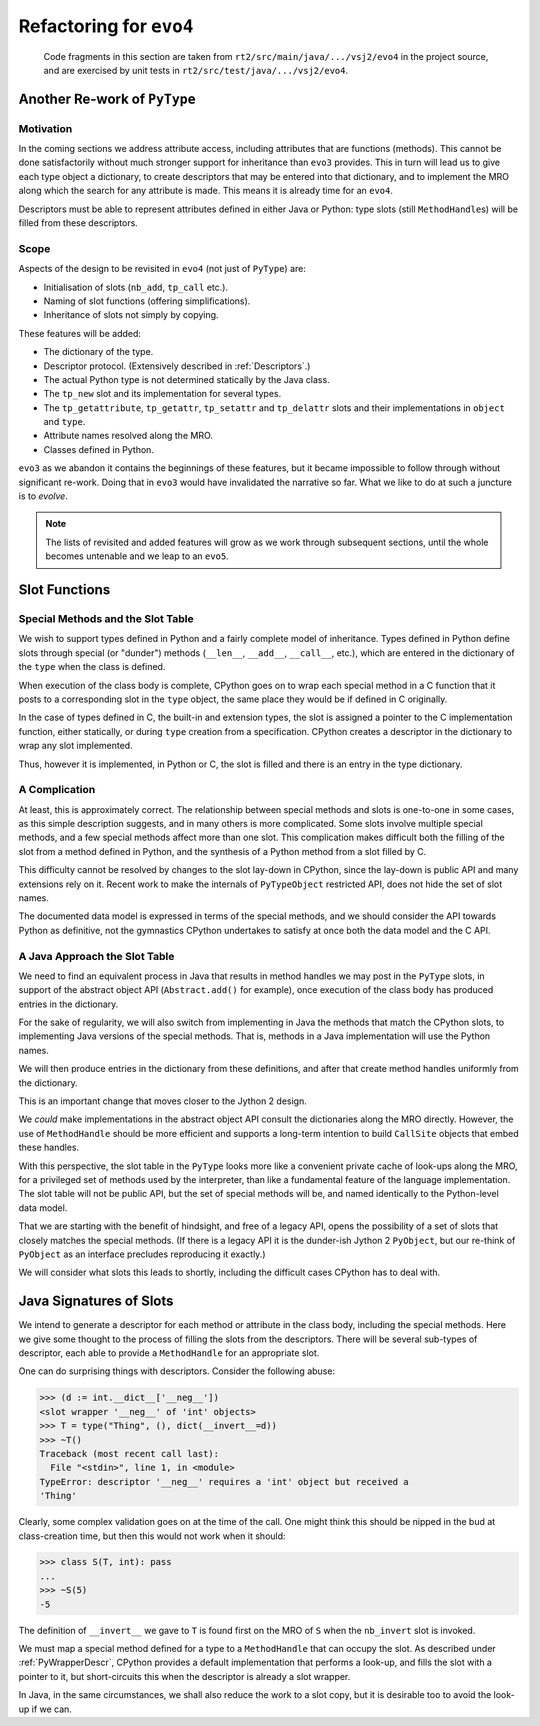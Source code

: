 ..  generated-code/refactor-to-evo4.rst

Refactoring for ``evo4``
########################

    Code fragments in this section are taken from
    ``rt2/src/main/java/.../vsj2/evo4``
    in the project source,
    and are exercised by unit tests in ``rt2/src/test/java/.../vsj2/evo4``.

Another Re-work of ``PyType``
*****************************

Motivation
==========

In the coming sections we address attribute access,
including attributes that are functions (methods).
This cannot be done satisfactorily
without much stronger support for inheritance than ``evo3`` provides.
This in turn will lead us to give each type object a dictionary,
to create descriptors that may be entered into that dictionary,
and to implement the MRO along which
the search for any attribute is made.
This means it is already time for an ``evo4``.

Descriptors must be able to represent
attributes defined in either Java or Python:
type slots (still ``MethodHandle``\s) will be filled from these descriptors.


Scope
=====

Aspects of the design to be revisited in ``evo4`` (not just of ``PyType``)
are:

* Initialisation of slots (``nb_add``, ``tp_call`` etc.).
* Naming of slot functions (offering simplifications).
* Inheritance of slots not simply by copying.

These features will be added:

* The dictionary of the type.
* Descriptor protocol. (Extensively described in :ref:`Descriptors`.)
* The actual Python type is not determined statically by the Java class.
* The ``tp_new`` slot and its implementation for several types.
* The ``tp_getattribute``, ``tp_getattr``, ``tp_setattr`` and  ``tp_delattr``
  slots and their implementations in ``object`` and ``type``.
* Attribute names resolved along the MRO.
* Classes defined in Python.

``evo3`` as we abandon it contains the beginnings of these features,
but it became impossible to follow through without significant re-work.
Doing that in ``evo3`` would have invalidated the narrative so far.
What we like to do at such a juncture is to *evolve*.

..  note::

    The lists of revisited and added features
    will grow as we work through subsequent sections,
    until the whole becomes untenable and we leap to an ``evo5``.



Slot Functions
**************

Special Methods and the Slot Table
==================================

We wish to support types defined in Python
and a fairly complete model of inheritance.
Types defined in Python define slots through special (or  "dunder") methods
(``__len__``, ``__add__``, ``__call__``, etc.),
which are entered in the dictionary of the ``type``
when the class is defined.

When execution of the class body is complete,
CPython goes on to wrap each special method in a C function
that it posts to a corresponding slot in the ``type`` object,
the same place they would be if defined in C originally.

In the case of types defined in C,
the built-in and extension types,
the slot is assigned a pointer to the C implementation function,
either statically,
or during ``type`` creation from a specification.
CPython creates a descriptor in the dictionary to wrap any slot implemented.

Thus, however it is implemented, in Python or C,
the slot is filled and there is an entry in the type dictionary.


A Complication
==============

At least, this is approximately correct.
The relationship between special methods and slots
is one-to-one in some cases, as this simple description suggests,
and in many others is more complicated.
Some slots involve multiple special methods,
and a few special methods affect more than one slot.
This complication makes difficult both the filling of the slot
from a method defined in Python,
and the synthesis of a Python method from a slot filled by C.

This difficulty cannot be resolved by changes to the slot lay-down in CPython,
since the lay-down is public API
and many extensions rely on it.
Recent work to make the internals of ``PyTypeObject`` restricted API,
does not hide the set of slot names.

The documented data model is expressed in terms of the special methods,
and we should consider the API towards Python as definitive,
not the gymnastics CPython undertakes to satisfy at once
both the data model and the C API.


A Java Approach the Slot Table
==============================

We need to find an equivalent process in Java
that results in method handles we may post in the ``PyType`` slots,
in support of the abstract object API (``Abstract.add()`` for example),
once execution of the class body has produced entries in the dictionary.

For the sake of regularity,
we will also switch from implementing in Java
the methods that match the CPython slots,
to implementing Java versions of the special methods.
That is,
methods in a Java implementation will use the Python names.

We will then produce entries in the dictionary from these definitions,
and after that create method handles uniformly from the dictionary.

This is an important change that moves closer to the Jython 2 design.

We *could* make implementations in the abstract object API
consult the dictionaries along the MRO directly.
However, the use of ``MethodHandle`` should be more efficient
and supports a long-term intention to build ``CallSite`` objects
that embed these handles.

With this perspective,
the slot table in the ``PyType`` looks more like
a convenient private cache of look-ups along the MRO,
for a privileged set of methods used by the interpreter,
than like a fundamental feature of the language implementation.
The slot table will not be public API,
but the set of special methods will be,
and named identically to the Python-level data model.

That we are starting with the benefit of hindsight,
and free of a legacy API,
opens the possibility of a set of slots
that closely matches the special methods.
(If there is a legacy API it is the dunder-ish Jython 2 ``PyObject``,
but our re-think of ``PyObject`` as an interface
precludes reproducing it exactly.)

We will consider what slots this leads to shortly,
including the difficult cases CPython has to deal with.


Java Signatures of Slots
************************

We intend to generate a descriptor
for each method or attribute in the class body,
including the special methods.
Here we give some thought to the process of
filling the slots from the descriptors.
There will be several sub-types of descriptor,
each able to provide a ``MethodHandle`` for an appropriate slot.

One can do surprising things with descriptors.
Consider the following abuse:

..  code-block:: python

    >>> (d := int.__dict__['__neg__'])
    <slot wrapper '__neg__' of 'int' objects>
    >>> T = type("Thing", (), dict(__invert__=d))
    >>> ~T()
    Traceback (most recent call last):
      File "<stdin>", line 1, in <module>
    TypeError: descriptor '__neg__' requires a 'int' object but received a
    'Thing'

Clearly, some complex validation goes on at the time of the call.
One might think this should be nipped in the bud at class-creation time,
but then this would not work when it should:

..  code-block:: python

    >>> class S(T, int): pass
    ...
    >>> ~S(5)
    -5

The definition of ``__invert__`` we gave to ``T``
is found first on the MRO of ``S`` when the ``nb_invert`` slot is invoked.

We must map a special method defined for a type
to a ``MethodHandle`` that can occupy the slot.
As described under :ref:`PyWrapperDescr`,
CPython provides a default implementation that performs a look-up,
and fills the slot with a pointer to it,
but short-circuits this when the descriptor is already a slot wrapper.

In Java, in the same circumstances,
we shall also reduce the work to a slot copy,
but it is desirable too to avoid the look-up if we can.


